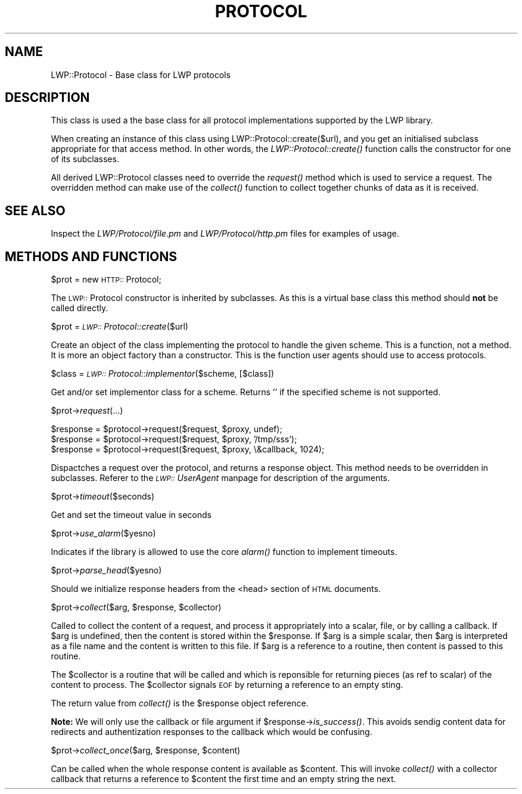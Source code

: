.rn '' }`
''' $RCSfile$$Revision$$Date$
'''
''' $Log$
'''
.de Sh
.br
.if t .Sp
.ne 5
.PP
\fB\\$1\fR
.PP
..
.de Sp
.if t .sp .5v
.if n .sp
..
.de Ip
.br
.ie \\n(.$>=3 .ne \\$3
.el .ne 3
.IP "\\$1" \\$2
..
.de Vb
.ft CW
.nf
.ne \\$1
..
.de Ve
.ft R

.fi
..
'''
'''
'''     Set up \*(-- to give an unbreakable dash;
'''     string Tr holds user defined translation string.
'''     Bell System Logo is used as a dummy character.
'''
.tr \(*W-|\(bv\*(Tr
.ie n \{\
.ds -- \(*W-
.ds PI pi
.if (\n(.H=4u)&(1m=24u) .ds -- \(*W\h'-12u'\(*W\h'-12u'-\" diablo 10 pitch
.if (\n(.H=4u)&(1m=20u) .ds -- \(*W\h'-12u'\(*W\h'-8u'-\" diablo 12 pitch
.ds L" ""
.ds R" ""
.ds L' '
.ds R' '
'br\}
.el\{\
.ds -- \(em\|
.tr \*(Tr
.ds L" ``
.ds R" ''
.ds L' `
.ds R' '
.ds PI \(*p
'br\}
.\"	If the F register is turned on, we'll generate
.\"	index entries out stderr for the following things:
.\"		TH	Title 
.\"		SH	Header
.\"		Sh	Subsection 
.\"		Ip	Item
.\"		X<>	Xref  (embedded
.\"	Of course, you have to process the output yourself
.\"	in some meaninful fashion.
.if \nF \{
.de IX
.tm Index:\\$1\t\\n%\t"\\$2"
..
.nr % 0
.rr F
.\}
.TH PROTOCOL 1 "perl 5.003, patch 93" "17/Dec/96" "User Contributed Perl Documentation"
.IX Title "PROTOCOL 1"
.UC
.IX Name "LWP::Protocol - Base class for LWP protocols"
.if n .hy 0
.if n .na
.ds C+ C\v'-.1v'\h'-1p'\s-2+\h'-1p'+\s0\v'.1v'\h'-1p'
.de CQ          \" put $1 in typewriter font
.ft CW
'if n "\c
'if t \\&\\$1\c
'if n \\&\\$1\c
'if n \&"
\\&\\$2 \\$3 \\$4 \\$5 \\$6 \\$7
'.ft R
..
.\" @(#)ms.acc 1.5 88/02/08 SMI; from UCB 4.2
.	\" AM - accent mark definitions
.bd B 3
.	\" fudge factors for nroff and troff
.if n \{\
.	ds #H 0
.	ds #V .8m
.	ds #F .3m
.	ds #[ \f1
.	ds #] \fP
.\}
.if t \{\
.	ds #H ((1u-(\\\\n(.fu%2u))*.13m)
.	ds #V .6m
.	ds #F 0
.	ds #[ \&
.	ds #] \&
.\}
.	\" simple accents for nroff and troff
.if n \{\
.	ds ' \&
.	ds ` \&
.	ds ^ \&
.	ds , \&
.	ds ~ ~
.	ds ? ?
.	ds ! !
.	ds /
.	ds q
.\}
.if t \{\
.	ds ' \\k:\h'-(\\n(.wu*8/10-\*(#H)'\'\h"|\\n:u"
.	ds ` \\k:\h'-(\\n(.wu*8/10-\*(#H)'\`\h'|\\n:u'
.	ds ^ \\k:\h'-(\\n(.wu*10/11-\*(#H)'^\h'|\\n:u'
.	ds , \\k:\h'-(\\n(.wu*8/10)',\h'|\\n:u'
.	ds ~ \\k:\h'-(\\n(.wu-\*(#H-.1m)'~\h'|\\n:u'
.	ds ? \s-2c\h'-\w'c'u*7/10'\u\h'\*(#H'\zi\d\s+2\h'\w'c'u*8/10'
.	ds ! \s-2\(or\s+2\h'-\w'\(or'u'\v'-.8m'.\v'.8m'
.	ds / \\k:\h'-(\\n(.wu*8/10-\*(#H)'\z\(sl\h'|\\n:u'
.	ds q o\h'-\w'o'u*8/10'\s-4\v'.4m'\z\(*i\v'-.4m'\s+4\h'\w'o'u*8/10'
.\}
.	\" troff and (daisy-wheel) nroff accents
.ds : \\k:\h'-(\\n(.wu*8/10-\*(#H+.1m+\*(#F)'\v'-\*(#V'\z.\h'.2m+\*(#F'.\h'|\\n:u'\v'\*(#V'
.ds 8 \h'\*(#H'\(*b\h'-\*(#H'
.ds v \\k:\h'-(\\n(.wu*9/10-\*(#H)'\v'-\*(#V'\*(#[\s-4v\s0\v'\*(#V'\h'|\\n:u'\*(#]
.ds _ \\k:\h'-(\\n(.wu*9/10-\*(#H+(\*(#F*2/3))'\v'-.4m'\z\(hy\v'.4m'\h'|\\n:u'
.ds . \\k:\h'-(\\n(.wu*8/10)'\v'\*(#V*4/10'\z.\v'-\*(#V*4/10'\h'|\\n:u'
.ds 3 \*(#[\v'.2m'\s-2\&3\s0\v'-.2m'\*(#]
.ds o \\k:\h'-(\\n(.wu+\w'\(de'u-\*(#H)/2u'\v'-.3n'\*(#[\z\(de\v'.3n'\h'|\\n:u'\*(#]
.ds d- \h'\*(#H'\(pd\h'-\w'~'u'\v'-.25m'\f2\(hy\fP\v'.25m'\h'-\*(#H'
.ds D- D\\k:\h'-\w'D'u'\v'-.11m'\z\(hy\v'.11m'\h'|\\n:u'
.ds th \*(#[\v'.3m'\s+1I\s-1\v'-.3m'\h'-(\w'I'u*2/3)'\s-1o\s+1\*(#]
.ds Th \*(#[\s+2I\s-2\h'-\w'I'u*3/5'\v'-.3m'o\v'.3m'\*(#]
.ds ae a\h'-(\w'a'u*4/10)'e
.ds Ae A\h'-(\w'A'u*4/10)'E
.ds oe o\h'-(\w'o'u*4/10)'e
.ds Oe O\h'-(\w'O'u*4/10)'E
.	\" corrections for vroff
.if v .ds ~ \\k:\h'-(\\n(.wu*9/10-\*(#H)'\s-2\u~\d\s+2\h'|\\n:u'
.if v .ds ^ \\k:\h'-(\\n(.wu*10/11-\*(#H)'\v'-.4m'^\v'.4m'\h'|\\n:u'
.	\" for low resolution devices (crt and lpr)
.if \n(.H>23 .if \n(.V>19 \
\{\
.	ds : e
.	ds 8 ss
.	ds v \h'-1'\o'\(aa\(ga'
.	ds _ \h'-1'^
.	ds . \h'-1'.
.	ds 3 3
.	ds o a
.	ds d- d\h'-1'\(ga
.	ds D- D\h'-1'\(hy
.	ds th \o'bp'
.	ds Th \o'LP'
.	ds ae ae
.	ds Ae AE
.	ds oe oe
.	ds Oe OE
.\}
.rm #[ #] #H #V #F C
.SH "NAME"
.IX Header "NAME"
LWP::Protocol \- Base class for LWP protocols
.SH "DESCRIPTION"
.IX Header "DESCRIPTION"
This class is used a the base class for all protocol implementations
supported by the LWP library.
.PP
When creating an instance of this class using
\f(CWLWP::Protocol::create($url)\fR, and you get an initialised subclass
appropriate for that access method. In other words, the
\fILWP::Protocol::create()\fR function calls the constructor for one of its
subclasses.
.PP
All derived LWP::Protocol classes need to override the \fIrequest()\fR
method which is used to service a request. The overridden method can
make use of the \fIcollect()\fR function to collect together chunks of data
as it is received.
.SH "SEE ALSO"
.IX Header "SEE ALSO"
Inspect the \fILWP/Protocol/file.pm\fR and \fILWP/Protocol/http.pm\fR files
for examples of usage.
.SH "METHODS AND FUNCTIONS"
.IX Header "METHODS AND FUNCTIONS"
.Sh "\f(CW$prot\fR = new \s-1HTTP::\s0Protocol;"
.IX Subsection "\f(CW$prot\fR = new \s-1HTTP::\s0Protocol;"
The \s-1LWP::\s0Protocol constructor is inherited by subclasses. As this is a
virtual base class this method should \fBnot\fR be called directly.
.Sh "\f(CW$prot\fR = \fI\s-1LWP::\s0Protocol::create\fR\|($url)"
.IX Subsection "\f(CW$prot\fR = \fI\s-1LWP::\s0Protocol::create\fR\|($url)"
Create an object of the class implementing the protocol to handle the
given scheme. This is a function, not a method. It is more an object
factory than a constructor. This is the function user agents should
use to access protocols.
.Sh "\f(CW$class\fR = \fI\s-1LWP::\s0Protocol::implementor\fR\|($scheme, [$class])"
.IX Subsection "\f(CW$class\fR = \fI\s-1LWP::\s0Protocol::implementor\fR\|($scheme, [$class])"
Get and/or set implementor class for a scheme.  Returns \*(L'\*(R' if the
specified scheme is not supported.
.Sh "\f(CW$prot\fR\->\fIrequest\fR\|(...)"
.IX Subsection "\f(CW$prot\fR\->\fIrequest\fR\|(...)"
.PP
.Vb 3
\& $response = $protocol->request($request, $proxy, undef);
\& $response = $protocol->request($request, $proxy, '/tmp/sss');
\& $response = $protocol->request($request, $proxy, \e&callback, 1024);
.Ve
Dispactches a request over the protocol, and returns a response
object. This method needs to be overridden in subclasses.  Referer to
the \fI\s-1LWP::\s0UserAgent\fR manpage for description of the arguments.
.Sh "\f(CW$prot\fR\->\fItimeout\fR\|($seconds)"
.IX Subsection "\f(CW$prot\fR\->\fItimeout\fR\|($seconds)"
Get and set the timeout value in seconds
.Sh "\f(CW$prot\fR\->\fIuse_alarm\fR\|($yesno)"
.IX Subsection "\f(CW$prot\fR\->\fIuse_alarm\fR\|($yesno)"
Indicates if the library is allowed to use the core \fIalarm()\fR
function to implement timeouts.
.Sh "\f(CW$prot\fR\->\fIparse_head\fR\|($yesno)"
.IX Subsection "\f(CW$prot\fR\->\fIparse_head\fR\|($yesno)"
Should we initialize response headers from the <head> section of \s-1HTML\s0
documents.
.Sh "\f(CW$prot\fR\->\fIcollect\fR\|($arg, \f(CW$response\fR, \f(CW$collector\fR)"
.IX Subsection "\f(CW$prot\fR\->\fIcollect\fR\|($arg, \f(CW$response\fR, \f(CW$collector\fR)"
Called to collect the content of a request, and process it
appropriately into a scalar, file, or by calling a callback.  If \f(CW$arg\fR
is undefined, then the content is stored within the \f(CW$response\fR.  If
\f(CW$arg\fR is a simple scalar, then \f(CW$arg\fR is interpreted as a file name and
the content is written to this file.  If \f(CW$arg\fR is a reference to a
routine, then content is passed to this routine.
.PP
The \f(CW$collector\fR is a routine that will be called and which is
reponsible for returning pieces (as ref to scalar) of the content to
process.  The \f(CW$collector\fR signals \s-1EOF\s0 by returning a reference to an
empty sting.
.PP
The return value from \fIcollect()\fR is the \f(CW$response\fR object reference.
.PP
\fBNote:\fR We will only use the callback or file argument if
\f(CW$response\fR\->\fIis_success()\fR.  This avoids sendig content data for
redirects and authentization responses to the callback which would be
confusing.
.Sh "\f(CW$prot\fR\->\fIcollect_once\fR\|($arg, \f(CW$response\fR, \f(CW$content\fR)"
.IX Subsection "\f(CW$prot\fR\->\fIcollect_once\fR\|($arg, \f(CW$response\fR, \f(CW$content\fR)"
Can be called when the whole response content is available as
\f(CW$content\fR.  This will invoke \fIcollect()\fR with a collector callback that
returns a reference to \f(CW$content\fR the first time and an empty string the
next.

.rn }` ''
